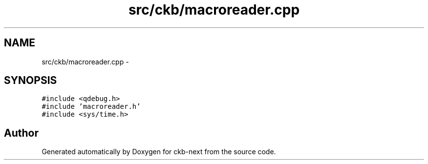 .TH "src/ckb/macroreader.cpp" 3 "Sat Jun 3 2017" "Version beta-v0.2.8+testing at branch all-mine" "ckb-next" \" -*- nroff -*-
.ad l
.nh
.SH NAME
src/ckb/macroreader.cpp \- 
.SH SYNOPSIS
.br
.PP
\fC#include <qdebug\&.h>\fP
.br
\fC#include 'macroreader\&.h'\fP
.br
\fC#include <sys/time\&.h>\fP
.br

.SH "Author"
.PP 
Generated automatically by Doxygen for ckb-next from the source code\&.
